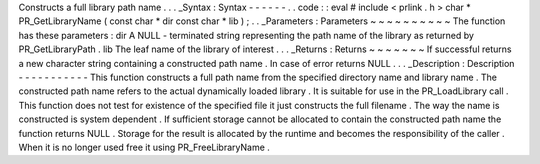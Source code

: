 Constructs
a
full
library
path
name
.
.
.
_Syntax
:
Syntax
-
-
-
-
-
-
.
.
code
:
:
eval
#
include
<
prlink
.
h
>
char
*
PR_GetLibraryName
(
const
char
*
dir
const
char
*
lib
)
;
.
.
_Parameters
:
Parameters
~
~
~
~
~
~
~
~
~
~
The
function
has
these
parameters
:
dir
A
NULL
-
terminated
string
representing
the
path
name
of
the
library
as
returned
by
PR_GetLibraryPath
.
lib
The
leaf
name
of
the
library
of
interest
.
.
.
_Returns
:
Returns
~
~
~
~
~
~
~
If
successful
returns
a
new
character
string
containing
a
constructed
path
name
.
In
case
of
error
returns
NULL
.
.
.
_Description
:
Description
-
-
-
-
-
-
-
-
-
-
-
This
function
constructs
a
full
path
name
from
the
specified
directory
name
and
library
name
.
The
constructed
path
name
refers
to
the
actual
dynamically
loaded
library
.
It
is
suitable
for
use
in
the
PR_LoadLibrary
call
.
This
function
does
not
test
for
existence
of
the
specified
file
it
just
constructs
the
full
filename
.
The
way
the
name
is
constructed
is
system
dependent
.
If
sufficient
storage
cannot
be
allocated
to
contain
the
constructed
path
name
the
function
returns
NULL
.
Storage
for
the
result
is
allocated
by
the
runtime
and
becomes
the
responsibility
of
the
caller
.
When
it
is
no
longer
used
free
it
using
PR_FreeLibraryName
.
